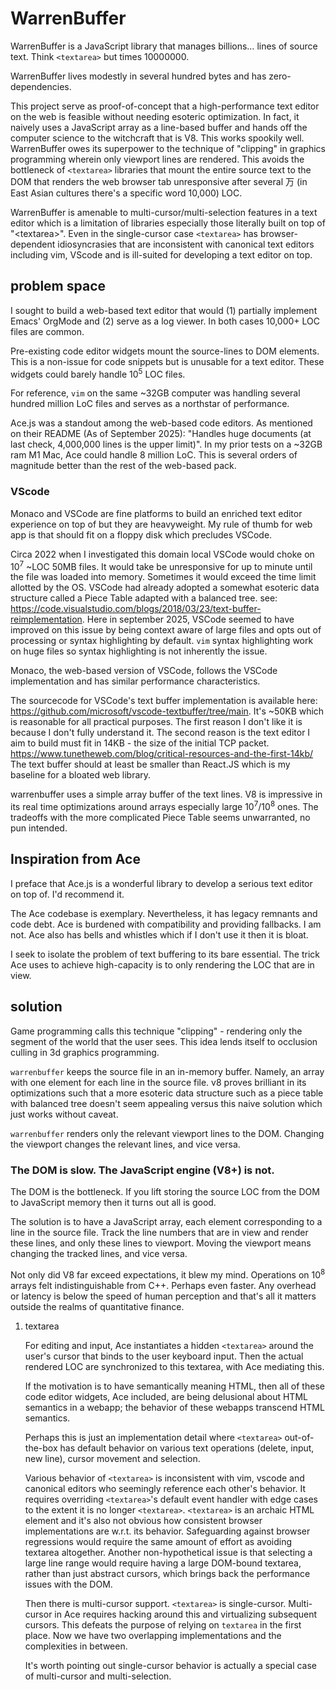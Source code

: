 * WarrenBuffer

WarrenBuffer is a JavaScript library that manages billions... lines of source text.
Think =<textarea>= but times 10000000.

WarrenBuffer lives modestly in several hundred bytes and has zero-dependencies.

This project serve as proof-of-concept that a high-performance text editor on the web
is feasible without needing esoteric optimization. In fact, it naively uses a JavaScript array as a line-based buffer
and hands off the computer science to the witchcraft that is V8. This works spookily well.
WarrenBuffer owes its superpower to the technique of "clipping" in graphics programming wherein only viewport lines
are rendered. This avoids the bottleneck of =<textarea>= libraries that mount the entire source
text to the DOM that renders the web browser tab unresponsive after several 万
(in East Asian cultures there's a specific word 10,000) LOC.

WarrenBuffer is amenable to multi-cursor/multi-selection features in a text editor which is a limitation
of libraries especially those literally built on top of "<textarea>". Even in the single-cursor case
=<textarea>= has browser-dependent idiosyncrasies that are inconsistent with canonical text
editors including vim, VScode and is ill-suited for developing a text editor on top.

** problem space

I sought to build a web-based text editor that would (1) partially implement Emacs' OrgMode and (2) serve as a log viewer.
In both cases 10,000+ LOC files are common.

Pre-existing code editor widgets mount the source-lines to DOM elements.
This is a non-issue for code snippets but is unusable for a text editor. These widgets could barely
handle 10^5 LOC files.

For reference, =vim= on the same ~32GB computer was handling several hundred million LoC files
and serves as a northstar of performance.

Ace.js was a standout among the web-based code editors. As mentioned on their README (As of September 2025):
"Handles huge documents (at last check, 4,000,000 lines is the upper limit)". In my prior tests on a ~32GB
ram M1 Mac, Ace could handle 8 million LoC. This is several orders of magnitude better than the
rest of the web-based pack.

*** VScode

Monaco and VSCode are fine platforms to build an enriched text editor experience on top of but
they are heavyweight. My rule of thumb for web app is that should fit on a floppy disk
which precludes VSCode.

Circa 2022 when I investigated this domain local VSCode would choke on 10^7 ~LOC 50MB files. It would take
be unresponsive for up to minute until the file was loaded into memory. Sometimes it would exceed
the time limit allotted by the OS. VSCode had already adopted a
somewhat esoteric data structure called a Piece Table adapted with a balanced tree.
see: https://code.visualstudio.com/blogs/2018/03/23/text-buffer-reimplementation. Here in september 2025,
VSCode seemed to have improved on this issue by being context aware of large files and opts out of
processing or syntax highlighting by default. =vim= syntax highlighting work on huge files so syntax highlighting
is not inherently the issue.

Monaco, the web-based version of VSCode, follows the VSCode implementation and has similar performance
characteristics.

The sourcecode for VSCode's text buffer implementation is available here:
https://github.com/microsoft/vscode-textbuffer/tree/main. It's ~50KB which is reasonable for all practical purposes.
The first reason I don't like it is because I don't fully understand it. The second reason is the text
editor I aim to build must fit in 14KB - the size of the initial TCP packet. https://www.tunetheweb.com/blog/critical-resources-and-the-first-14kb/
The text buffer should at least be smaller than React.JS which is my baseline for a bloated web library.

warrenbuffer uses a simple array buffer of the text lines. V8 is impressive in its real time optimizations around
arrays especially large 10^7/10^8 ones. The tradeoffs with the more complicated Piece Table seems
unwarranted, no pun intended.

** Inspiration from Ace
I preface that Ace.js is a wonderful library to develop a serious text editor on top of.
I'd recommend it.

The Ace codebase is exemplary. Nevertheless, it has legacy remnants and code debt. Ace is burdened
with compatibility and providing fallbacks. I am not. Ace also has bells and whistles which if I don't use it then it is bloat.

I seek to isolate the problem of text buffering to its bare essential. The trick Ace uses to achieve
high-capacity is to only rendering the LOC that are in view.

** solution

Game programming calls this technique "clipping" - rendering only the segment of the world
that the user sees. This idea lends itself to occlusion culling in 3d graphics programming.

=warrenbuffer= keeps the source file in an in-memory buffer. Namely, an array with one element
 for each line in the source file. v8 proves brilliant in its optimizations such that a more esoteric
 data structure such as a piece table with balanced tree doesn't seem appealing versus this naive
 solution which just works without caveat.

=warrenbuffer= renders only the relevant viewport lines to the DOM. Changing the viewport
changes the relevant lines, and vice versa.

*** The DOM is slow. The JavaScript engine (V8+) is not.

The DOM is the bottleneck. If you lift storing the source LOC from the DOM to JavaScript memory then it turns out all is good.

The solution is to have a JavaScript array, each element corresponding to a line in the source file.
Track the line numbers that are in view and render these lines, and only these lines to viewport.
Moving the viewport means changing the tracked lines, and vice versa.

Not only did V8 far exceed expectations, it blew my mind. Operations on 10^8 arrays felt indistinguishable from C++.
Perhaps even faster. Any overhead or latency is below the speed of human perception and that's all it matters
outside the realms of quantitative finance.

**** textarea

For editing and input, Ace instantiates a hidden =<textarea>= around the user's cursor that binds
to the user keyboard input. Then the actual
rendered LOC are synchronized to this textarea, with Ace mediating this.

If the motivation is to have semantically meaning HTML, then all of these code editor widgets, Ace included,
are being delusional about HTML semantics in a webapp; the behavior of these webapps transcend
HTML semantics.

Perhaps this is just an implementation detail where =<textarea>= out-of-the-box has default behavior on various
text operations (delete, input, new line), cursor movement and selection.

Various behavior of =<textarea>= is inconsistent with vim,
vscode and canonical editors who seemingly reference each other's behavior.
It requires overriding =<textarea>='s default event handler with edge cases to the extent it is no longer =<textarea>=.
=<textarea>= is an archaic HTML element and it's also not obvious how consistent browser implementations are
w.r.t. its behavior. Safeguarding against browser regressions would
require the same amount of effort as avoiding textarea altogether. Another non-hypothetical issue is that
selecting a large line range would require having a large DOM-bound textarea, rather than just abstract cursors,
which brings back the performance issues with the DOM.

Then there is multi-cursor support. =<textarea>= is single-cursor. Multi-cursor
in Ace requires hacking around this and virtualizing subsequent cursors. This defeats the purpose of
relying on =textarea= in the first place. Now we have two overlapping implementations and the complexities
in between.

It's worth pointing out single-cursor behavior is actually a special case of multi-cursor
 and multi-selection.














